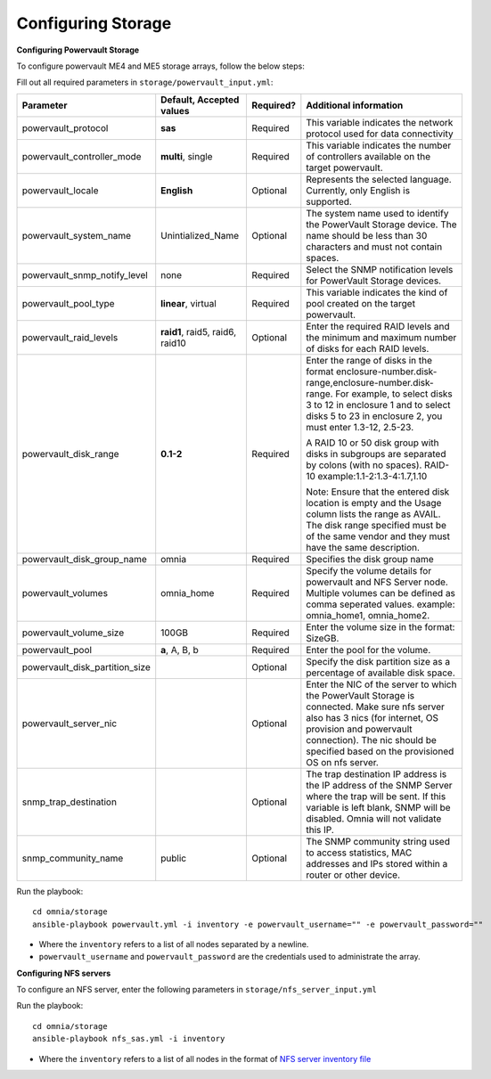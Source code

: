 Configuring Storage
=====================

**Configuring Powervault Storage**

To configure powervault ME4 and ME5 storage arrays, follow the below steps:

Fill out all required parameters in ``storage/powervault_input.yml``:

+--------------------------------+-----------------------------------+-----------+---------------------------------------------------------------------------------------------------------------------------------------------------------------------------------------------------------------------------------------------------------+
| Parameter                      | Default, Accepted values          | Required? | Additional information                                                                                                                                                                                                                                  |
+================================+===================================+===========+=========================================================================================================================================================================================================================================================+
| powervault_protocol            | **sas**                           | Required  | This variable indicates the   network protocol used for data connectivity                                                                                                                                                                               |
+--------------------------------+-----------------------------------+-----------+---------------------------------------------------------------------------------------------------------------------------------------------------------------------------------------------------------------------------------------------------------+
| powervault_controller_mode     | **multi**, single                 | Required  |  This variable indicates the number of   controllers available on the target powervault.                                                                                                                                                                |
+--------------------------------+-----------------------------------+-----------+---------------------------------------------------------------------------------------------------------------------------------------------------------------------------------------------------------------------------------------------------------+
| powervault_locale              | **English**                       | Optional  | Represents   the selected language. Currently, only English is supported.                                                                                                                                                                               |
+--------------------------------+-----------------------------------+-----------+---------------------------------------------------------------------------------------------------------------------------------------------------------------------------------------------------------------------------------------------------------+
| powervault_system_name         | Unintialized_Name                 | Optional  | The system name used to identify the   PowerVault Storage device. The name should be less than 30 characters and   must not contain spaces.                                                                                                             |
+--------------------------------+-----------------------------------+-----------+---------------------------------------------------------------------------------------------------------------------------------------------------------------------------------------------------------------------------------------------------------+
| powervault_snmp_notify_level   | none                              | Required  | Select   the SNMP notification levels for PowerVault Storage devices.                                                                                                                                                                                   |
+--------------------------------+-----------------------------------+-----------+---------------------------------------------------------------------------------------------------------------------------------------------------------------------------------------------------------------------------------------------------------+
| powervault_pool_type           | **linear**, virtual               | Required  | This variable indicates the kind of pool   created on the target powervault.                                                                                                                                                                            |
+--------------------------------+-----------------------------------+-----------+---------------------------------------------------------------------------------------------------------------------------------------------------------------------------------------------------------------------------------------------------------+
| powervault_raid_levels         | **raid1**,   raid5, raid6, raid10 | Optional  | Enter   the required RAID levels and the minimum and maximum number of disks for each   RAID levels.                                                                                                                                                    |
+--------------------------------+-----------------------------------+-----------+---------------------------------------------------------------------------------------------------------------------------------------------------------------------------------------------------------------------------------------------------------+
| powervault_disk_range          | **0.1-2**                         | Required  | Enter the range of disks in the format   enclosure-number.disk-range,enclosure-number.disk-range. For example, to   select disks 3 to 12 in enclosure 1 and to select disks 5 to 23 in enclosure   2, you must enter 1.3-12, 2.5-23.                    |
|                                |                                   |           |                                                                                                                                                                                                                                                         |
|                                |                                   |           | A RAID 10 or 50 disk group with disks in subgroups are separated by colons   (with no spaces). RAID-10 example:1.1-2:1.3-4:1.7,1.10                                                                                                                     |
|                                |                                   |           |                                                                                                                                                                                                                                                         |
|                                |                                   |           | Note: Ensure that the entered disk location is empty and the Usage column   lists the range as AVAIL. The disk range specified must be of the same vendor   and they must have the same description.                                                    |
+--------------------------------+-----------------------------------+-----------+---------------------------------------------------------------------------------------------------------------------------------------------------------------------------------------------------------------------------------------------------------+
| powervault_disk_group_name     | omnia                             | Required  | Specifies   the disk group name                                                                                                                                                                                                                         |
+--------------------------------+-----------------------------------+-----------+---------------------------------------------------------------------------------------------------------------------------------------------------------------------------------------------------------------------------------------------------------+
| powervault_volumes             | omnia_home                        | Required  | Specify the volume details for   powervault and NFS Server node. Multiple volumes can be defined as comma   seperated values. example: omnia_home1, omnia_home2.                                                                                        |
+--------------------------------+-----------------------------------+-----------+---------------------------------------------------------------------------------------------------------------------------------------------------------------------------------------------------------------------------------------------------------+
| powervault_volume_size         | 100GB                             | Required  | Enter   the volume size in the format: SizeGB.                                                                                                                                                                                                          |
+--------------------------------+-----------------------------------+-----------+---------------------------------------------------------------------------------------------------------------------------------------------------------------------------------------------------------------------------------------------------------+
| powervault_pool                | **a**, A, B, b                    | Required  | Enter the pool for the volume.                                                                                                                                                                                                                          |
+--------------------------------+-----------------------------------+-----------+---------------------------------------------------------------------------------------------------------------------------------------------------------------------------------------------------------------------------------------------------------+
| powervault_disk_partition_size |                                   | Optional  | Specify the disk partition   size as a percentage of available disk space.                                                                                                                                                                              |
|                                |                                   |           |                                                                                                                                                                                                                                                         |
+--------------------------------+-----------------------------------+-----------+---------------------------------------------------------------------------------------------------------------------------------------------------------------------------------------------------------------------------------------------------------+
| powervault_server_nic          |                                   | Optional  |  Enter the NIC of the server to which the   PowerVault Storage is connected.  Make   sure nfs server also has 3 nics (for internet, OS provision and powervault   connection). The nic should be specified based on the provisioned OS on nfs   server. |
+--------------------------------+-----------------------------------+-----------+---------------------------------------------------------------------------------------------------------------------------------------------------------------------------------------------------------------------------------------------------------+
| snmp_trap_destination          |                                   | Optional  |  The trap destination IP address is the IP   address of the SNMP Server where the trap will be sent. If this variable is   left blank, SNMP will be disabled. Omnia will not validate this IP.                                                          |
+--------------------------------+-----------------------------------+-----------+---------------------------------------------------------------------------------------------------------------------------------------------------------------------------------------------------------------------------------------------------------+
| snmp_community_name            | public                            | Optional  | The SNMP community string used to access   statistics, MAC addresses and IPs stored within a router or other device.                                                                                                                                    |
+--------------------------------+-----------------------------------+-----------+---------------------------------------------------------------------------------------------------------------------------------------------------------------------------------------------------------------------------------------------------------+

Run the playbook: ::

    cd omnia/storage
    ansible-playbook powervault.yml -i inventory -e powervault_username="" -e powervault_password=""

* Where the ``inventory`` refers to a list of all nodes separated by a newline.

* ``powervault_username`` and ``powervault_password`` are the credentials used to administrate the array.


**Configuring NFS servers**

To configure an NFS server, enter the following parameters in ``storage/nfs_server_input.yml``

+--------------------+----------------------------------------------------------------------------------------+-----------+-------------------------------------------------------------------------------------------------------------------------------------------------------------------------------------------------------------------------------------------------------------------------------------------------------------------------------------------------------------------------------------------------------------------------------------------------------+
| Parameter          | Default, Accepted values                                                               | Required? | Additional information                                                                                                                                                                                                                                                                                                                                                                                                                                |
+====================+========================================================================================+===========+=======================================================================================================================================================================================================================================================================================================================================================================================================================================================+
| powervault_ip      |                                                                                        | Optional  | Mandatory   field when nfs_node group is defined with an IP and omnia is required to   configure nfs server. IP of Powervault connected to NFS Server should be   provided. In a single run of omnia, only one NFS Server is configured. To   configure multiple NFS Servers, add one IP in nfs_node group in a single run   of omnia.yml and give variable values accordingly. To configure another nfs   node, update variables and run nfs_sas.yml |
+--------------------+----------------------------------------------------------------------------------------+-----------+-------------------------------------------------------------------------------------------------------------------------------------------------------------------------------------------------------------------------------------------------------------------------------------------------------------------------------------------------------------------------------------------------------------------------------------------------------+
| powervault_volumes |  - { name: omnia_home,   server_share_path: /home/omnia_home, server_export_options: } | Required  | Specify the volume details for powervault and NFS Server node                                                                                                                                                                                                                                                                                                                                                                                         |
|                    |                                                                                        |           |      For multiple volumes, list of json with volume details should be   provided.                                                                                                                                                                                                                                                                                                                                                                     |
|                    |                                                                                        |           |      	server_share_path: The path at which volume is mounted on nfs_node                                                                                                                                                                                                                                                                                                                                                                               |
|                    |                                                                                        |           |      	server_export_options: Default value is- rw,sync,no_root_squash (unless   specified otherwise)                                                                                                                                                                                                                                                                                                                                                   |
|                    |                                                                                        |           |      	client_shared_path: The path at which volume is mounted on manager,   compute, login node. This value is taken as server_share_path unless   specified otherwise.                                                                                                                                                                                                                                                                                |
|                    |                                                                                        |           |      	client_mount_options: Default value is- nosuid,rw,sync,hard,intr (unless   specified otherwise)                                                                                                                                                                                                                                                                                                                                                  |
|                    |                                                                                        |           |      Must specify atleast 1 volume                                                                                                                                                                                                                                                                                                                                                                                                                    |
+--------------------+----------------------------------------------------------------------------------------+-----------+-------------------------------------------------------------------------------------------------------------------------------------------------------------------------------------------------------------------------------------------------------------------------------------------------------------------------------------------------------------------------------------------------------------------------------------------------------+

Run the playbook: ::

    cd omnia/storage
    ansible-playbook nfs_sas.yml -i inventory

* Where the ``inventory`` refers to a list of all nodes in the format of `NFS server inventory file <../../samplefiles.html>`_







